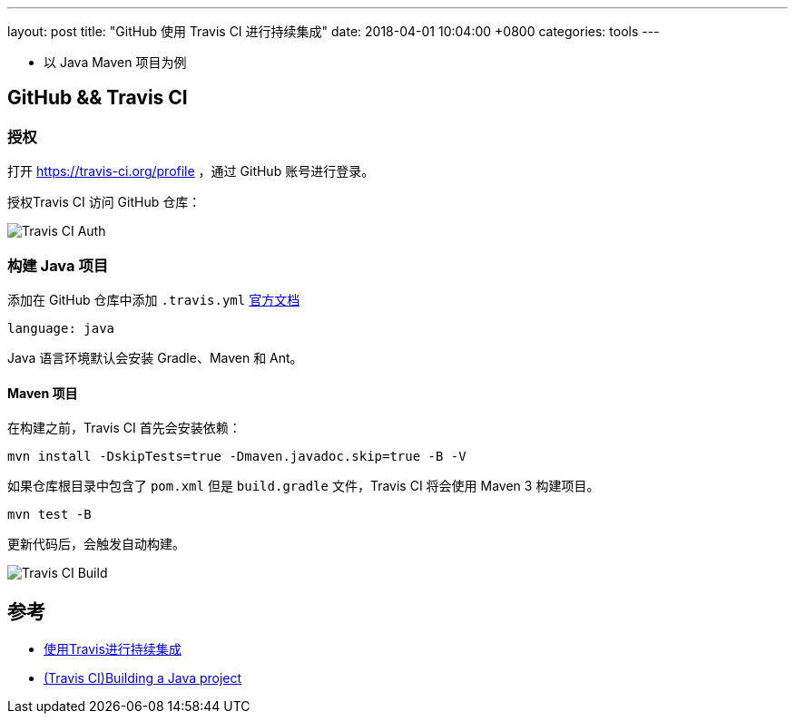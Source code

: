 ---
layout: post
title:  "GitHub 使用 Travis CI 进行持续集成"
date:   2018-04-01 10:04:00 +0800
categories: tools
---

* 以 Java Maven 项目为例

== GitHub && Travis CI

=== 授权

打开 https://travis-ci.org/profile ，通过 GitHub 账号进行登录。

授权Travis CI 访问 GitHub 仓库：

image:/images/2018/04/01/travis-ci-github-repository.png[Travis CI Auth]

=== 构建 Java 项目

添加在 GitHub 仓库中添加 `.travis.yml` https://docs.travis-ci.com/user/languages/java/[官方文档]

[source, yml]
----
language: java
----

Java 语言环境默认会安装 Gradle、Maven 和 Ant。

==== Maven 项目

在构建之前，Travis CI 首先会安装依赖：

[source, bash]
----
mvn install -DskipTests=true -Dmaven.javadoc.skip=true -B -V
----

如果仓库根目录中包含了 `pom.xml` 但是 `build.gradle` 文件，Travis CI 将会使用 Maven 3 构建项目。

[source, bash]
----
mvn test -B
----

更新代码后，会触发自动构建。

image:/images/2018/04/01/travis-ci-build.png[Travis CI Build]

== 参考

* https://www.liaoxuefeng.com/article/0014631488240837e3633d3d180476cb684ba7c10fda6f6000[使用Travis进行持续集成]
* https://docs.travis-ci.com/user/languages/java/[(Travis CI)Building a Java project]
